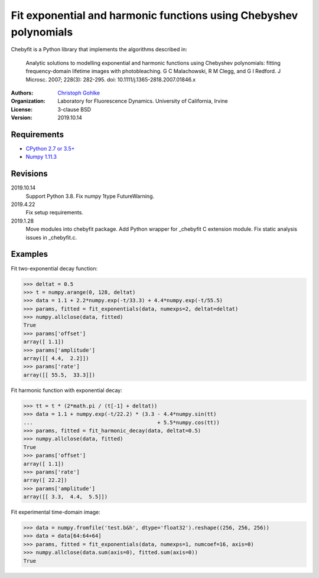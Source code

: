 Fit exponential and harmonic functions using Chebyshev polynomials
==================================================================

Chebyfit is a Python library that implements the algorithms described in:

    Analytic solutions to modelling exponential and harmonic functions using
    Chebyshev polynomials: fitting frequency-domain lifetime images with
    photobleaching. G C Malachowski, R M Clegg, and G I Redford.
    J Microsc. 2007; 228(3): 282-295. doi: 10.1111/j.1365-2818.2007.01846.x

:Authors:
  `Christoph Gohlke <https://www.lfd.uci.edu/~gohlke/>`_

:Organization:
  Laboratory for Fluorescence Dynamics. University of California, Irvine

:License: 3-clause BSD

:Version: 2019.10.14

Requirements
------------
* `CPython 2.7 or 3.5+ <https://www.python.org>`_
* `Numpy 1.11.3 <https://www.numpy.org>`_

Revisions
---------
2019.10.14
    Support Python 3.8.
    Fix numpy 1type FutureWarning.
2019.4.22
    Fix setup requirements.
2019.1.28
    Move modules into chebyfit package.
    Add Python wrapper for _chebyfit C extension module.
    Fix static analysis issues in _chebyfit.c.

Examples
--------
Fit two-exponential decay function:

>>> deltat = 0.5
>>> t = numpy.arange(0, 128, deltat)
>>> data = 1.1 + 2.2*numpy.exp(-t/33.3) + 4.4*numpy.exp(-t/55.5)
>>> params, fitted = fit_exponentials(data, numexps=2, deltat=deltat)
>>> numpy.allclose(data, fitted)
True
>>> params['offset']
array([ 1.1])
>>> params['amplitude']
array([[ 4.4,  2.2]])
>>> params['rate']
array([[ 55.5,  33.3]])

Fit harmonic function with exponential decay:

>>> tt = t * (2*math.pi / (t[-1] + deltat))
>>> data = 1.1 + numpy.exp(-t/22.2) * (3.3 - 4.4*numpy.sin(tt)
...                                        + 5.5*numpy.cos(tt))
>>> params, fitted = fit_harmonic_decay(data, deltat=0.5)
>>> numpy.allclose(data, fitted)
True
>>> params['offset']
array([ 1.1])
>>> params['rate']
array([ 22.2])
>>> params['amplitude']
array([[ 3.3,  4.4,  5.5]])

Fit experimental time-domain image:

>>> data = numpy.fromfile('test.b&h', dtype='float32').reshape((256, 256, 256))
>>> data = data[64:64+64]
>>> params, fitted = fit_exponentials(data, numexps=1, numcoef=16, axis=0)
>>> numpy.allclose(data.sum(axis=0), fitted.sum(axis=0))
True
